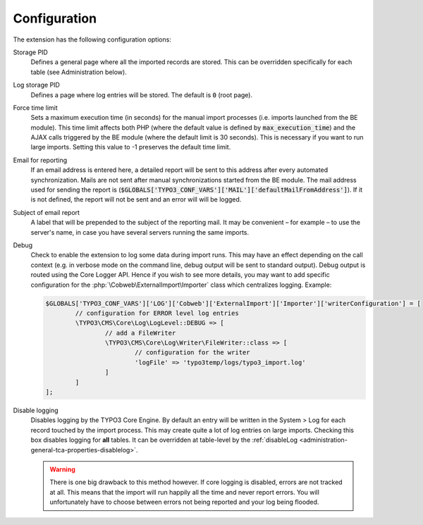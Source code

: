 ﻿.. include:: ../Includes.txt


.. _configuration:

Configuration
-------------

The extension has the following configuration options:

Storage PID
  Defines a general page where all the imported records
  are stored. This can be overridden specifically for each table (see
  Administration below).

Log storage PID
  Defines a page where log entries will be stored. The default
  is :code:`0` (root page).

Force time limit
  Sets a maximum execution time (in seconds) for
  the manual import processes (i.e. imports launched from the BE
  module). This time limit affects both PHP (where the default value is
  defined by :code:`max_execution_time`) and the AJAX calls triggered by the
  BE module (where the default limit is 30 seconds). This is necessary
  if you want to run large imports. Setting this value to -1 preserves
  the default time limit.

Email for reporting
  If an email address is entered here, a detailed
  report will be sent to this address after every automated
  synchronization. Mails are not sent after manual synchronizations started
  from the BE module. The mail address used for sending the report is
  (:code:`$GLOBALS['TYPO3_CONF_VARS']['MAIL']['defaultMailFromAddress']`).
  If it is not defined, the report will not be sent and
  an error will will be logged.

Subject of email report
  A label that will be prepended to the subject of the reporting mail.
  It may be convenient – for example – to use the server's name, in case
  you have several servers running the same imports.

Debug
  Check to enable the extension to log some data during import runs.
  This may have an effect depending on the call context (e.g. in verbose mode
  on the command line, debug output will be sent to standard output).
  Debug output is routed using the Core Logger API.
  Hence if you wish to see more details, you may want to add specific
  configuration for the :php:`\Cobweb\ExternalImport\Importer` class which centralizes logging.
  Example:

  .. code-block:: php

		$GLOBALS['TYPO3_CONF_VARS']['LOG']['Cobweb']['ExternalImport']['Importer']['writerConfiguration'] = [
			// configuration for ERROR level log entries
			\TYPO3\CMS\Core\Log\LogLevel::DEBUG => [
				// add a FileWriter
				\TYPO3\CMS\Core\Log\Writer\FileWriter::class => [
					// configuration for the writer
					'logFile' => 'typo3temp/logs/typo3_import.log'
				]
			]
		];

Disable logging
  Disables logging by the TYPO3 Core Engine. By default
  an entry will be written in the System > Log for each record
  touched by the import process. This may create quite a lot of log
  entries on large imports. Checking this box disables logging for
  **all** tables. It can be overridden at table-level by the
  :ref:`disableLog <administration-general-tca-properties-disablelog>`.

  .. warning::

     There is one big drawback to this method however.
     If core logging is disabled, errors are not tracked at all.
     This means that the import will run happily all the time and
     never report errors. You will unfortunately have to choose
     between errors not being reported and your log being flooded.


